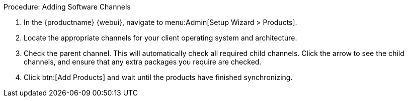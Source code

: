 .Procedure: Adding Software Channels
. In the {productname} {webui}, navigate to menu:Admin[Setup Wizard > Products].
. Locate the appropriate channels for your client operating system and architecture.
. Check the parent channel.
This will automatically check all required child channels.
Click the arrow to see the child channels, and ensure that any extra packages you require are checked.
. Click btn:[Add Products] and wait until the products have finished synchronizing.

